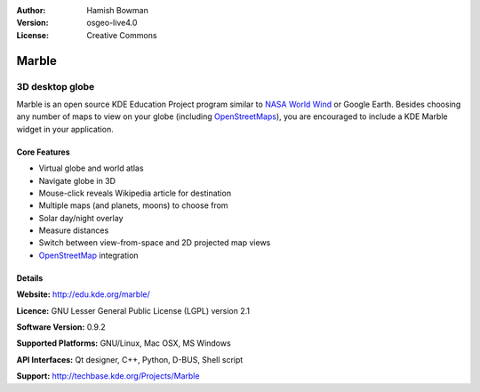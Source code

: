 :Author: Hamish Bowman
:Version: osgeo-live4.0
:License: Creative Commons

.. _marble-overview:

.. image:: images/project_logos/logo-marble.png
  :scale: 75 %
  :alt: project logo
  :align: right
  :target: http://edu.kde.org/marble/


Marble
======

3D desktop globe
~~~~~~~~~~~~~~~~

Marble is an open source KDE Education Project program similar
to `NASA World Wind <http://worldwind.arc.nasa.gov/java/>`_ or
Google Earth. Besides choosing any number of maps to view on your
globe (including `OpenStreetMaps <http://www.osm.org>`_), you are
encouraged to include a KDE Marble widget in your application.


Core Features
-------------

.. image:: images/screenshots/1024x768/marble-history.png
  :scale: 50 %
  :alt: screenshot
  :align: right

* Virtual globe and world atlas
* Navigate globe in 3D
* Mouse-click reveals Wikipedia article for destination
* Multiple maps (and planets, moons) to choose from
* Solar day/night overlay
* Measure distances
* Switch between view-from-space and 2D projected map views
* `OpenStreetMap <http://www.osm.org>`_ integration


Details
-------

**Website:** http://edu.kde.org/marble/

**Licence:** GNU Lesser General Public License (LGPL) version 2.1

**Software Version:** 0.9.2

**Supported Platforms:** GNU/Linux, Mac OSX, MS Windows

**API Interfaces:** Qt designer, C++, Python, D-BUS, Shell script

**Support:** http://techbase.kde.org/Projects/Marble

